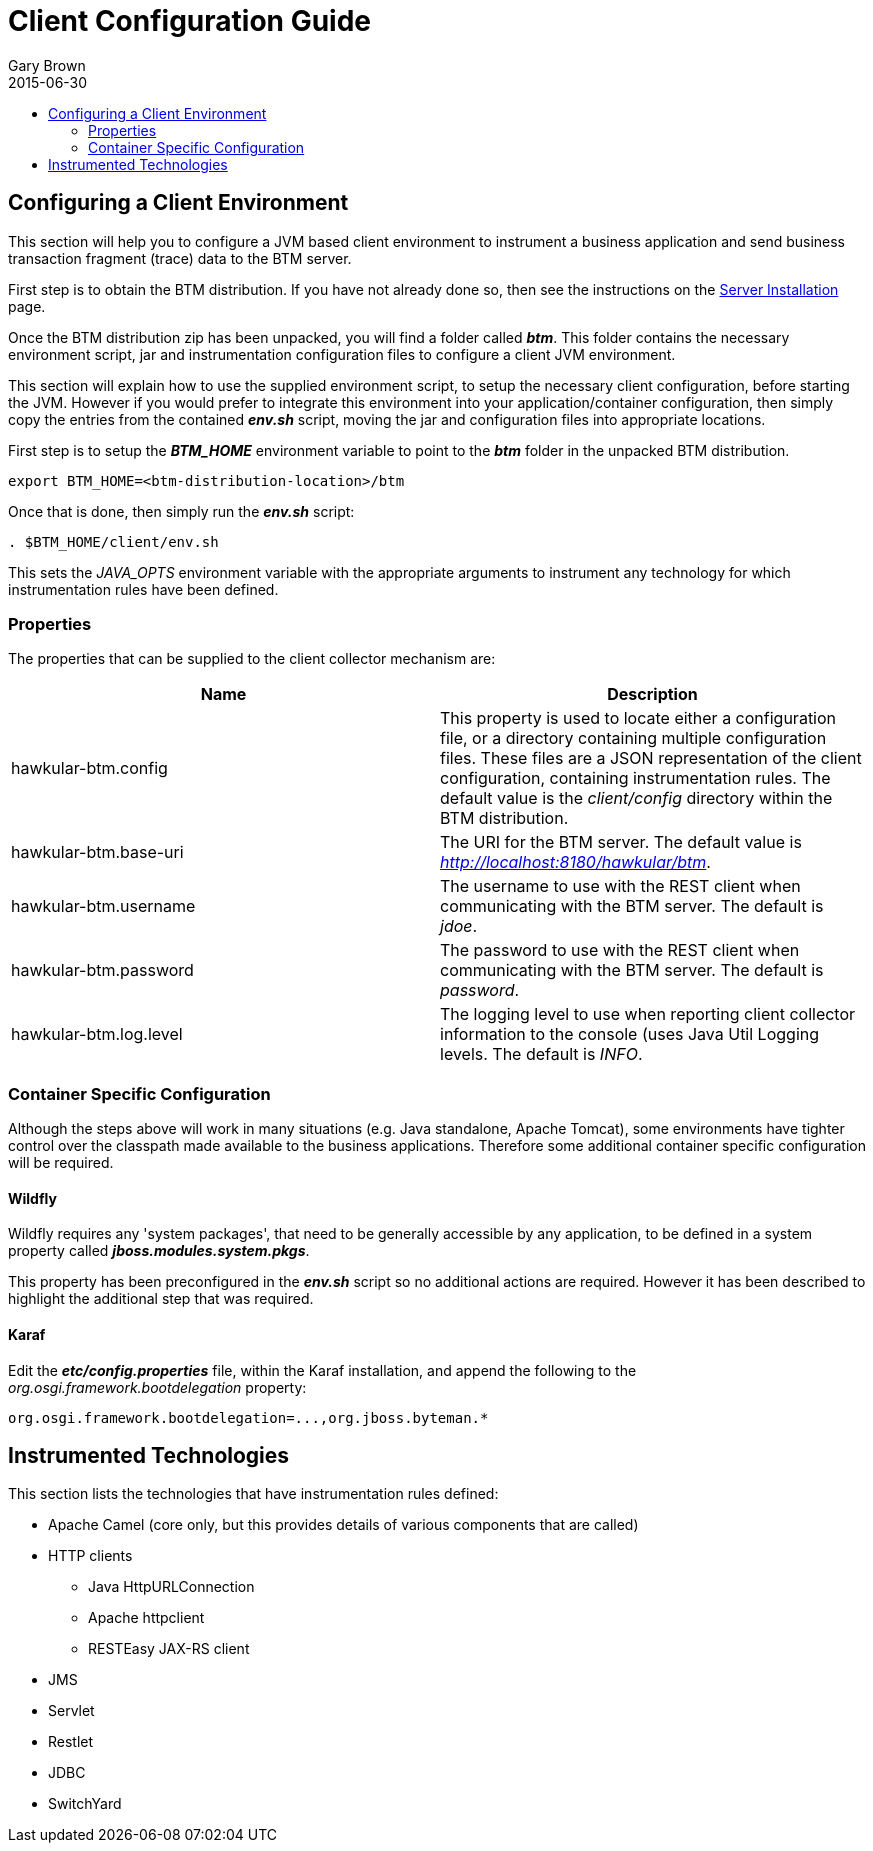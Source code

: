 = Client Configuration Guide
Gary Brown
2015-06-30
:description: Hawkular Business Transaction Management
:icons: font
:jbake-type: page
:jbake-status: published
:toc: macro
:toc-title:

toc::[]

== Configuring a Client Environment

This section will help you to configure a JVM based client environment to instrument a business application and send business transaction fragment (trace) data to the BTM server.

First step is to obtain the BTM distribution. If you have not already done so, then see the instructions on the link:serverinstall.html[Server Installation] page.

Once the BTM distribution zip has been unpacked, you will find a folder called *_btm_*. This folder contains the necessary environment script, jar and instrumentation configuration files to configure a client JVM environment. 

This section will explain how to use the supplied environment script, to setup the necessary client configuration, before starting the JVM. However if you would prefer to integrate this environment into your application/container configuration, then simply copy the entries from the contained *_env.sh_* script, moving the jar and configuration files into appropriate locations.

First step is to setup the *_BTM_HOME_* environment variable to point to the *_btm_* folder in the unpacked BTM distribution.

[source,shell]
```
export BTM_HOME=<btm-distribution-location>/btm
```

Once that is done, then simply run the *_env.sh_* script:

[source,shell]
```
. $BTM_HOME/client/env.sh
```

This sets the _JAVA_OPTS_ environment variable with the appropriate arguments to instrument any technology for which instrumentation rules have been defined.

=== Properties

The properties that can be supplied to the client collector mechanism are:

|===
| Name | Description

| hawkular-btm.config | This property is used to locate either a configuration file, or a directory containing multiple configuration files. These files are a JSON representation of the client configuration, containing instrumentation rules. The default value is the _client/config_ directory within the BTM distribution.
| hawkular-btm.base-uri | The URI for the BTM server. The default value is _http://localhost:8180/hawkular/btm_.
| hawkular-btm.username | The username to use with the REST client when communicating with the BTM server. The default is _jdoe_.
| hawkular-btm.password | The password to use with the REST client when communicating with the BTM server. The default is _password_.
| hawkular-btm.log.level | The logging level to use when reporting client collector information to the console (uses Java Util Logging levels. The default is _INFO_.
|===

=== Container Specific Configuration

Although the steps above will work in many situations (e.g. Java standalone, Apache Tomcat), some environments have tighter control over the classpath made available to the business applications. Therefore some additional container specific configuration will be required.

==== Wildfly

Wildfly requires any 'system packages', that need to be generally accessible by any application, to be defined in a system property called *_jboss.modules.system.pkgs_*.

This property has been preconfigured in the *_env.sh_* script so no additional actions are required. However it has been described to highlight the additional step that was required.

==== Karaf

Edit the *_etc/config.properties_* file, within the Karaf installation, and append the following to the _org.osgi.framework.bootdelegation_ property:

[source,shell]
```
org.osgi.framework.bootdelegation=...,org.jboss.byteman.*

```

== Instrumented Technologies

This section lists the technologies that have instrumentation rules defined:

* Apache Camel (core only, but this provides details of various components that are called)
* HTTP clients
** Java HttpURLConnection
** Apache httpclient
** RESTEasy JAX-RS client
* JMS
* Servlet
* Restlet
* JDBC
* SwitchYard


